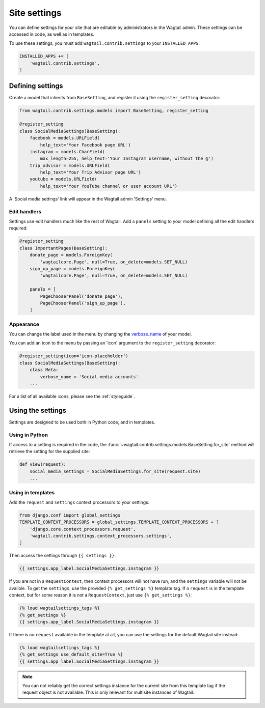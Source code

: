 .. _settings:

=============
Site settings
=============

You can define settings for your site that are editable by administrators in the Wagtail admin. These settings can be accessed in code, as well as in templates.

To use these settings, you must add ``wagtail.contrib.settings`` to your ``INSTALLED_APPS``:

.. code-block:: python

    INSTALLED_APPS += [
        'wagtail.contrib.settings',
    ]


Defining settings
=================

Create a model that inherits from ``BaseSetting``, and register it using the ``register_setting`` decorator:

.. code-block:: python

    from wagtail.contrib.settings.models import BaseSetting, register_setting

    @register_setting
    class SocialMediaSettings(BaseSetting):
        facebook = models.URLField(
            help_text='Your Facebook page URL')
        instagram = models.CharField(
            max_length=255, help_text='Your Instagram username, without the @')
        trip_advisor = models.URLField(
            help_text='Your Trip Advisor page URL')
        youtube = models.URLField(
            help_text='Your YouTube channel or user account URL')


A 'Social media settings' link will appear in the Wagtail admin 'Settings' menu.

Edit handlers
-------------

Settings use edit handlers much like the rest of Wagtail.  Add a ``panels`` setting to your model defining all the edit handlers required:

.. code-block:: python

    @register_setting
    class ImportantPages(BaseSetting):
        donate_page = models.ForeignKey(
            'wagtailcore.Page', null=True, on_delete=models.SET_NULL)
        sign_up_page = models.ForeignKey(
            'wagtailcore.Page', null=True, on_delete=models.SET_NULL)

        panels = [
            PageChooserPanel('donate_page'),
            PageChooserPanel('sign_up_page'),
        ]

Appearance
----------

You can change the label used in the menu by changing the `verbose_name <https://docs.djangoproject.com/en/dev/ref/models/options/#verbose-name>`_ of your model.

You can add an icon to the menu by passing an 'icon' argument to the ``register_setting`` decorator:

.. code-block:: python

    @register_setting(icon='icon-placeholder')
    class SocialMediaSettings(BaseSetting):
        class Meta:
            verbose_name = 'Social media accounts'
        ...

For a list of all available icons, please see the :ref:`styleguide`.

Using the settings
==================

Settings are designed to be used both in Python code, and in templates.

Using in Python
---------------

If access to a setting is required in the code, the :func:`~wagtail.contrib.settings.models.BaseSetting.for_site` method will retrieve the setting for the supplied site:

.. code-block:: python

    def view(request):
        social_media_settings = SocialMediaSettings.for_site(request.site)
        ...

Using in templates
------------------

Add the ``request`` and ``settings`` context processors to your settings:

.. code-block:: python

    from django.conf import global_settings
    TEMPLATE_CONTEXT_PROCESSORS = global_settings.TEMPLATE_CONTEXT_PROCESSORS + [
        'django.core.context_processors.request',
        'wagtail.contrib.settings.context_processors.settings',
    ]

Then access the settings through ``{{ settings }}``:

.. code-block:: html+django

    {{ settings.app_label.SocialMediaSettings.instagram }}

If you are not in a ``RequestContext``, then context processors will not have run, and the ``settings`` variable will not be availble. To get the ``settings``, use the provided ``{% get_settings %}`` template tag. If a ``request`` is in the template context, but for some reason it is not a ``RequestContext``, just use ``{% get_settings %}``:

.. code-block:: html+django

    {% load wagtailsettings_tags %}
    {% get_settings %}
    {{ settings.app_label.SocialMediaSettings.instagram }}

If there is no ``request`` available in the template at all, you can use the settings for the default Wagtail site instead:

.. code-block:: html+django

    {% load wagtailsettings_tags %}
    {% get_settings use_default_site=True %}
    {{ settings.app_label.SocialMediaSettings.instagram }}

.. note:: You can not reliably get the correct settings instance for the current site from this template tag if the request object is not available. This is only relevant for multisite instances of Wagtail.
